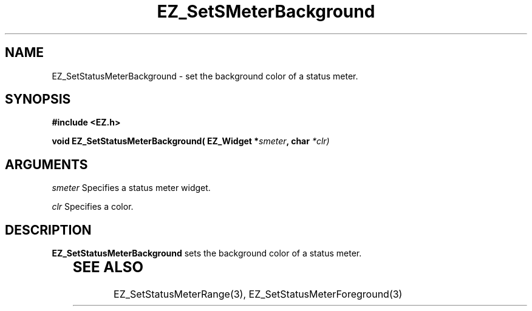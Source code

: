 '\"
'\" Copyright (c) 1997 Maorong Zou
'\" 
.TH EZ_SetSMeterBackground 3 "" EZWGL "EZWGL Functions"
.BS
.SH NAME
EZ_SetStatusMeterBackground \- set the background color of a
status meter.

.SH SYNOPSIS
.nf
.B #include <EZ.h>
.sp
.BI "void  EZ_SetStatusMeterBackground( EZ_Widget *" smeter ", char " *clr)

.SH ARGUMENTS
\fIsmeter\fR Specifies a status meter widget.
.sp
\fIclr\fR Specifies a color.

.SH DESCRIPTION
\fBEZ_SetStatusMeterBackground\fR sets the background color
of a status meter.
.PP
	
.SH "SEE ALSO"
EZ_SetStatusMeterRange(3), EZ_SetStatusMeterForeground(3)


